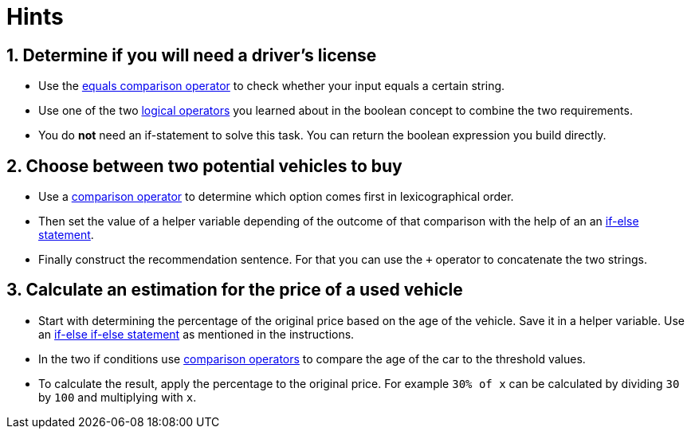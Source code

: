 = Hints

== 1. Determine if you will need a driver's license

* Use the https://golang.org/ref/spec#Comparison_operators[equals comparison operator] to check whether your input equals a certain string.
* Use one of the two https://golang.org/ref/spec#Logical_operators[logical operators] you learned about in the boolean concept to combine the two requirements.
* You do *not* need an if-statement to solve this task.
You can return the boolean expression you build directly.

== 2. Choose between two potential vehicles to buy

* Use a https://golang.org/ref/spec#Comparison_operators[comparison operator] to determine which option comes first in lexicographical order.
* Then set the value of a helper variable depending of the outcome of that comparison with the help of an an https://golang.org/ref/spec#If_statements[if-else statement].
* Finally construct the recommendation sentence.
For that you can use the `+` operator to concatenate the two strings.

== 3. Calculate an estimation for the price of a used vehicle

* Start with determining the percentage of the original price based on the age of the vehicle.
Save it in a helper variable.
Use an https://golang.org/ref/spec#If_statements[if-else if-else statement] as mentioned in the instructions.
* In the two if conditions use https://golang.org/ref/spec#Comparison_operators[comparison operators] to compare the age of the car to the threshold values.
* To calculate the result, apply the percentage to the original price.
For example `30% of x` can be calculated by dividing `30` by `100` and multiplying with `x`.
